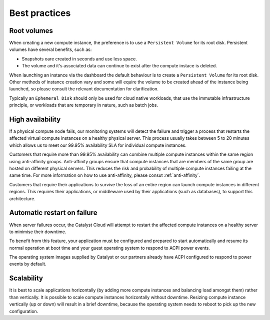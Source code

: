 ##############
Best practices
##############


************
Root volumes
************

When creating a new compute instance, the preference is to use a
``Persistent Volume`` for its root disk. Persistent volumes have several
benefits, such as:

* Snapshots oare created in seconds and use less space.
* The volume and it's associated data can continue to exist after the compute
  instace is deleted.

When launching an instance via the dashboard the default behaviour is to create
a ``Persistent Volume`` for its root disk. Other methods of instance creation
vary and some will equire the volume to be created ahead of the instance being
launched, so please consult the relevant documentation for clarification.

Typically an ``Ephemeral Disk`` should only be used for cloud native workloads,
that use the immutable infrastructure principle, or workloads that are temporary
in nature, such as batch jobs.


*****************
High availability
*****************

If a physical compute node fails, our monitoring systems will detect the failure
and trigger a process that restarts the affected virtual compute instances on a
healthy physical server. This process usually takes between 5 to 20 minutes
which allows us to meet our 99.95% availability SLA for individual compute
instances.

Customers that require more than 99.95% availability can combine multiple
compute instances within the same region using anti-affinity groups.
Anti-affinity groups ensure that compute instances that are members of the same
group are hosted on different physical servers. This reduces the risk and
probability of multiple compute instances failing at the same time. For more
information on how to use anti-affinity, please consut :ref:`anti-affinity`.

Customers that require their applications to survive the loss of an entire
region can launch compute instances in different regions. This requires their
applications, or middleware used by their applications (such as databases), to
support this architecture.


****************************
Automatic restart on failure
****************************

When server failures occur, the Catalyst Cloud will attempt to restart the
affected compute instances on a healthy server to minimise their downtime.

To benefit from this feature, your application must be configured and prepared
to start automatically and resume its normal operation at boot time and your
guest operating system to respond to ACPI power events.

The operating system images supplied by Catalyst or our partners already have
ACPI configured to respond to power events by default.


***********
Scalability
***********

It is best to scale applications horizontally (by adding more compute instances
and balancing load amongst them) rather than vertically. It is possible to
scale compute instances horizontally without downtime. Resizing compute
instance vertically (up or down) will result in a brief downtime, because the
operating system needs to reboot to pick up the new configuration.
